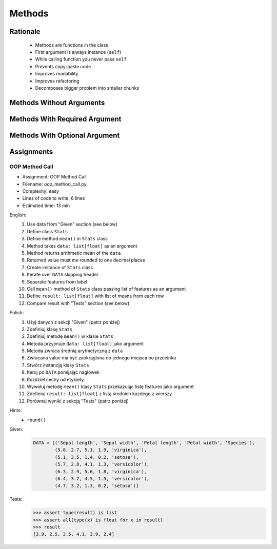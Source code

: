 .. _OOP Methods:

*******
Methods
*******


Rationale
=========
.. highlights::
    * Methods are functions in the class
    * First argument is always instance (``self``)
    * While calling function you never pass ``self``
    * Prevents copy-paste code
    * Improves readability
    * Improves refactoring
    * Decomposes bigger problem into smaller chunks

.. glossary::

    method
        Functions in the class which takes instance as first argument (``self``)

.. code-block:: python
    :caption: Syntax

    class MyClass:
        def mymethod(self):
            ...

    my = MyClass()
    my.mymethod()


Methods Without Arguments
=========================
.. code-block:: python
    :caption: Methods without arguments

    class Astronaut:
        def say_hello(self):
            print('My name... José Jiménez')


    jose = Astronaut()
    jose.say_hello()
    # My name... José Jiménez


Methods With Required Argument
==============================
.. code-block:: python
    :caption: Methods with required argument

    class Astronaut:
        def say_hello(self, name):
            print(f'My name... {name}')


    jose = Astronaut()

    jose.say_hello(name='José Jiménez')
    # My name... José Jiménez

    jose.say_hello('José Jiménez')
    # My name... José Jiménez

    jose.say_hello()
    # Traceback (most recent call last):
    #     ...
    # TypeError: say_hello() missing 1 required positional argument: 'name'


Methods With Optional Argument
==============================
.. code-block:: python
    :caption: Methods with arguments with default value

    class Astronaut:
        def say_hello(self, name='Unknown'):
            print(f'My name... {name}')


    jose = Astronaut()

    jose.say_hello(name='José Jiménez')
    # My name... José Jiménez

    jose.say_hello('José Jiménez')
    # My name... José Jiménez

    jose.say_hello()
    # My name... Unknown


Assignments
===========

OOP Method Call
---------------
* Assignment: OOP Method Call
* Filename: oop_method_call.py
* Complexity: easy
* Lines of code to write: 6 lines
* Estimated time: 13 min

English:
    #. Use data from "Given" section (see below)
    #. Define class ``Stats``
    #. Define method ``mean()`` in ``Stats`` class
    #. Method takes ``data: list[float]`` as an argument
    #. Method returns arithmetic mean of the ``data``
    #. Returned value must me rounded to one decimal places
    #. Create instance of ``Stats`` class
    #. Iterate over ``DATA`` skipping header
    #. Separate features from label
    #. Call ``mean()`` method of ``Stats`` class passing list of features as an argument
    #. Define ``result: list[float]`` with list of means from each row
    #. Compare result with "Tests" section (see below)

Polish:
    #. Użyj danych z sekcji "Given" (patrz poniżej)
    #. Zdefiniuj klasę ``Stats``
    #. Zdefiniuj metodę ``mean()`` w klasie ``Stats``
    #. Metoda przyjmuje ``data: list[float]`` jako argument
    #. Metoda zwraca średnią arytmetyczną z ``data``
    #. Zwracana value ma być zaokrąglona do jednego miejsca po przecinku
    #. Stwórz instancję klasy ``Stats``
    #. Iteruj po ``DATA`` pomijając nagłówek
    #. Rozdziel cechy od etykiety
    #. Wywołuj metodę ``mean()`` klasy ``Stats`` przekazując listę features jako argument
    #. Zdefiniuj ``result: list[float]`` z listą średnich każdego z wierszy
    #. Porównaj wyniki z sekcją "Tests" (patrz poniżej)

Hints:
    * ``round()``

Given:
    .. code-block:: python

        DATA = [('Sepal length', 'Sepal width', 'Petal length', 'Petal width', 'Species'),
                (5.8, 2.7, 5.1, 1.9, 'virginica'),
                (5.1, 3.5, 1.4, 0.2, 'setosa'),
                (5.7, 2.8, 4.1, 1.3, 'versicolor'),
                (6.3, 2.9, 5.6, 1.8, 'virginica'),
                (6.4, 3.2, 4.5, 1.5, 'versicolor'),
                (4.7, 3.2, 1.3, 0.2, 'setosa')]

Tests:
    >>> assert type(result) is list
    >>> assert all(type(x) is float for x in result)
    >>> result
    [3.9, 2.5, 3.5, 4.1, 3.9, 2.4]

